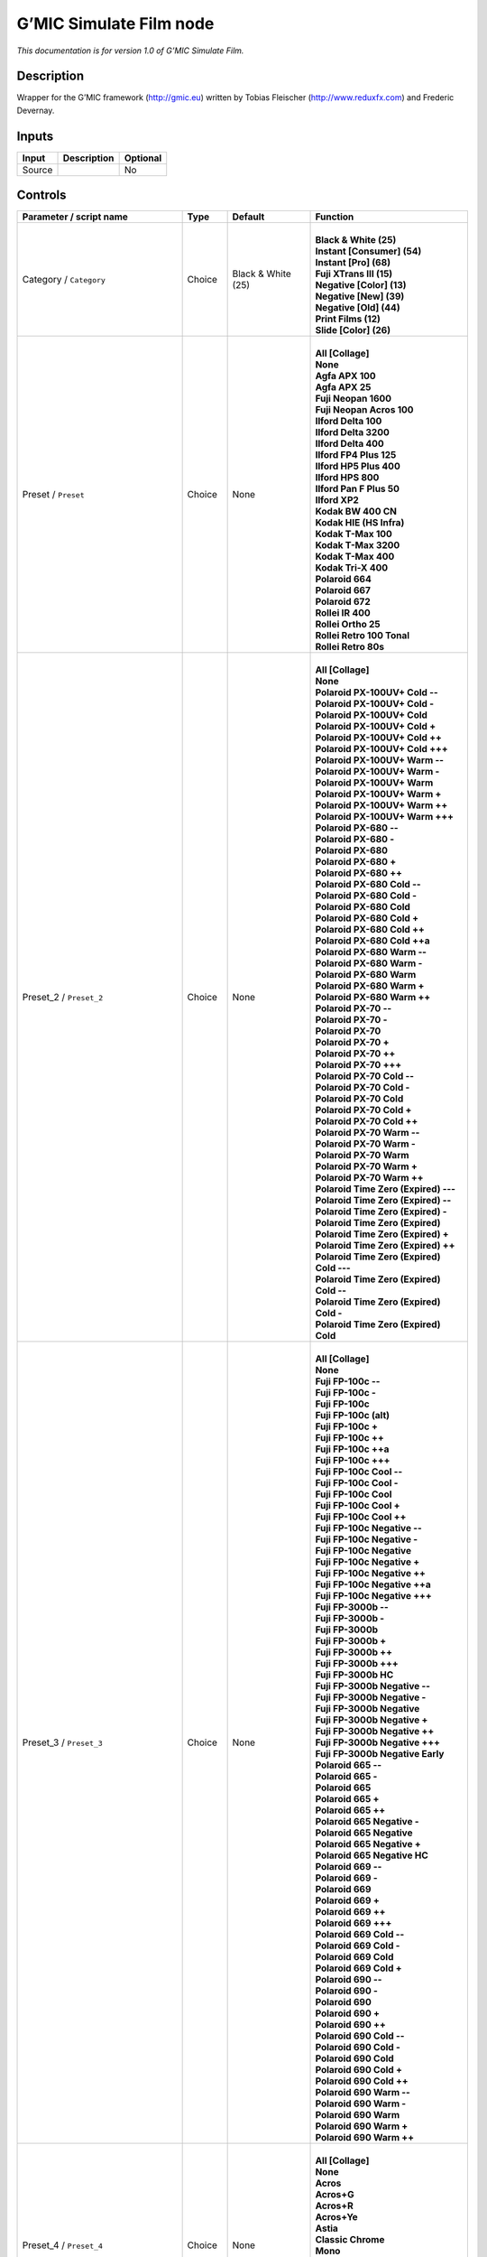 .. _eu.gmic.SimulateFilm:

G’MIC Simulate Film node
========================

*This documentation is for version 1.0 of G’MIC Simulate Film.*

Description
-----------

Wrapper for the G’MIC framework (http://gmic.eu) written by Tobias Fleischer (http://www.reduxfx.com) and Frederic Devernay.

Inputs
------

+--------+-------------+----------+
| Input  | Description | Optional |
+========+=============+==========+
| Source |             | No       |
+--------+-------------+----------+

Controls
--------

.. tabularcolumns:: |>{\raggedright}p{0.2\columnwidth}|>{\raggedright}p{0.06\columnwidth}|>{\raggedright}p{0.07\columnwidth}|p{0.63\columnwidth}|

.. cssclass:: longtable

+--------------------------------------------+---------+--------------------+---------------------------------------------+
| Parameter / script name                    | Type    | Default            | Function                                    |
+============================================+=========+====================+=============================================+
| Category / ``Category``                    | Choice  | Black & White (25) | |                                           |
|                                            |         |                    | | **Black & White (25)**                    |
|                                            |         |                    | | **Instant [Consumer] (54)**               |
|                                            |         |                    | | **Instant [Pro] (68)**                    |
|                                            |         |                    | | **Fuji XTrans III (15)**                  |
|                                            |         |                    | | **Negative [Color] (13)**                 |
|                                            |         |                    | | **Negative [New] (39)**                   |
|                                            |         |                    | | **Negative [Old] (44)**                   |
|                                            |         |                    | | **Print Films (12)**                      |
|                                            |         |                    | | **Slide [Color] (26)**                    |
+--------------------------------------------+---------+--------------------+---------------------------------------------+
| Preset / ``Preset``                        | Choice  | None               | |                                           |
|                                            |         |                    | | **All [Collage]**                         |
|                                            |         |                    | | **None**                                  |
|                                            |         |                    | | **Agfa APX 100**                          |
|                                            |         |                    | | **Agfa APX 25**                           |
|                                            |         |                    | | **Fuji Neopan 1600**                      |
|                                            |         |                    | | **Fuji Neopan Acros 100**                 |
|                                            |         |                    | | **Ilford Delta 100**                      |
|                                            |         |                    | | **Ilford Delta 3200**                     |
|                                            |         |                    | | **Ilford Delta 400**                      |
|                                            |         |                    | | **Ilford FP4 Plus 125**                   |
|                                            |         |                    | | **Ilford HP5 Plus 400**                   |
|                                            |         |                    | | **Ilford HPS 800**                        |
|                                            |         |                    | | **Ilford Pan F Plus 50**                  |
|                                            |         |                    | | **Ilford XP2**                            |
|                                            |         |                    | | **Kodak BW 400 CN**                       |
|                                            |         |                    | | **Kodak HIE (HS Infra)**                  |
|                                            |         |                    | | **Kodak T-Max 100**                       |
|                                            |         |                    | | **Kodak T-Max 3200**                      |
|                                            |         |                    | | **Kodak T-Max 400**                       |
|                                            |         |                    | | **Kodak Tri-X 400**                       |
|                                            |         |                    | | **Polaroid 664**                          |
|                                            |         |                    | | **Polaroid 667**                          |
|                                            |         |                    | | **Polaroid 672**                          |
|                                            |         |                    | | **Rollei IR 400**                         |
|                                            |         |                    | | **Rollei Ortho 25**                       |
|                                            |         |                    | | **Rollei Retro 100 Tonal**                |
|                                            |         |                    | | **Rollei Retro 80s**                      |
+--------------------------------------------+---------+--------------------+---------------------------------------------+
| Preset_2 / ``Preset_2``                    | Choice  | None               | |                                           |
|                                            |         |                    | | **All [Collage]**                         |
|                                            |         |                    | | **None**                                  |
|                                            |         |                    | | **Polaroid PX-100UV+ Cold --**            |
|                                            |         |                    | | **Polaroid PX-100UV+ Cold -**             |
|                                            |         |                    | | **Polaroid PX-100UV+ Cold**               |
|                                            |         |                    | | **Polaroid PX-100UV+ Cold +**             |
|                                            |         |                    | | **Polaroid PX-100UV+ Cold ++**            |
|                                            |         |                    | | **Polaroid PX-100UV+ Cold +++**           |
|                                            |         |                    | | **Polaroid PX-100UV+ Warm --**            |
|                                            |         |                    | | **Polaroid PX-100UV+ Warm -**             |
|                                            |         |                    | | **Polaroid PX-100UV+ Warm**               |
|                                            |         |                    | | **Polaroid PX-100UV+ Warm +**             |
|                                            |         |                    | | **Polaroid PX-100UV+ Warm ++**            |
|                                            |         |                    | | **Polaroid PX-100UV+ Warm +++**           |
|                                            |         |                    | | **Polaroid PX-680 --**                    |
|                                            |         |                    | | **Polaroid PX-680 -**                     |
|                                            |         |                    | | **Polaroid PX-680**                       |
|                                            |         |                    | | **Polaroid PX-680 +**                     |
|                                            |         |                    | | **Polaroid PX-680 ++**                    |
|                                            |         |                    | | **Polaroid PX-680 Cold --**               |
|                                            |         |                    | | **Polaroid PX-680 Cold -**                |
|                                            |         |                    | | **Polaroid PX-680 Cold**                  |
|                                            |         |                    | | **Polaroid PX-680 Cold +**                |
|                                            |         |                    | | **Polaroid PX-680 Cold ++**               |
|                                            |         |                    | | **Polaroid PX-680 Cold ++a**              |
|                                            |         |                    | | **Polaroid PX-680 Warm --**               |
|                                            |         |                    | | **Polaroid PX-680 Warm -**                |
|                                            |         |                    | | **Polaroid PX-680 Warm**                  |
|                                            |         |                    | | **Polaroid PX-680 Warm +**                |
|                                            |         |                    | | **Polaroid PX-680 Warm ++**               |
|                                            |         |                    | | **Polaroid PX-70 --**                     |
|                                            |         |                    | | **Polaroid PX-70 -**                      |
|                                            |         |                    | | **Polaroid PX-70**                        |
|                                            |         |                    | | **Polaroid PX-70 +**                      |
|                                            |         |                    | | **Polaroid PX-70 ++**                     |
|                                            |         |                    | | **Polaroid PX-70 +++**                    |
|                                            |         |                    | | **Polaroid PX-70 Cold --**                |
|                                            |         |                    | | **Polaroid PX-70 Cold -**                 |
|                                            |         |                    | | **Polaroid PX-70 Cold**                   |
|                                            |         |                    | | **Polaroid PX-70 Cold +**                 |
|                                            |         |                    | | **Polaroid PX-70 Cold ++**                |
|                                            |         |                    | | **Polaroid PX-70 Warm --**                |
|                                            |         |                    | | **Polaroid PX-70 Warm -**                 |
|                                            |         |                    | | **Polaroid PX-70 Warm**                   |
|                                            |         |                    | | **Polaroid PX-70 Warm +**                 |
|                                            |         |                    | | **Polaroid PX-70 Warm ++**                |
|                                            |         |                    | | **Polaroid Time Zero (Expired) ---**      |
|                                            |         |                    | | **Polaroid Time Zero (Expired) --**       |
|                                            |         |                    | | **Polaroid Time Zero (Expired) -**        |
|                                            |         |                    | | **Polaroid Time Zero (Expired)**          |
|                                            |         |                    | | **Polaroid Time Zero (Expired) +**        |
|                                            |         |                    | | **Polaroid Time Zero (Expired) ++**       |
|                                            |         |                    | | **Polaroid Time Zero (Expired) Cold ---** |
|                                            |         |                    | | **Polaroid Time Zero (Expired) Cold --**  |
|                                            |         |                    | | **Polaroid Time Zero (Expired) Cold -**   |
|                                            |         |                    | | **Polaroid Time Zero (Expired) Cold**     |
+--------------------------------------------+---------+--------------------+---------------------------------------------+
| Preset_3 / ``Preset_3``                    | Choice  | None               | |                                           |
|                                            |         |                    | | **All [Collage]**                         |
|                                            |         |                    | | **None**                                  |
|                                            |         |                    | | **Fuji FP-100c --**                       |
|                                            |         |                    | | **Fuji FP-100c -**                        |
|                                            |         |                    | | **Fuji FP-100c**                          |
|                                            |         |                    | | **Fuji FP-100c (alt)**                    |
|                                            |         |                    | | **Fuji FP-100c +**                        |
|                                            |         |                    | | **Fuji FP-100c ++**                       |
|                                            |         |                    | | **Fuji FP-100c ++a**                      |
|                                            |         |                    | | **Fuji FP-100c +++**                      |
|                                            |         |                    | | **Fuji FP-100c Cool --**                  |
|                                            |         |                    | | **Fuji FP-100c Cool -**                   |
|                                            |         |                    | | **Fuji FP-100c Cool**                     |
|                                            |         |                    | | **Fuji FP-100c Cool +**                   |
|                                            |         |                    | | **Fuji FP-100c Cool ++**                  |
|                                            |         |                    | | **Fuji FP-100c Negative --**              |
|                                            |         |                    | | **Fuji FP-100c Negative -**               |
|                                            |         |                    | | **Fuji FP-100c Negative**                 |
|                                            |         |                    | | **Fuji FP-100c Negative +**               |
|                                            |         |                    | | **Fuji FP-100c Negative ++**              |
|                                            |         |                    | | **Fuji FP-100c Negative ++a**             |
|                                            |         |                    | | **Fuji FP-100c Negative +++**             |
|                                            |         |                    | | **Fuji FP-3000b --**                      |
|                                            |         |                    | | **Fuji FP-3000b -**                       |
|                                            |         |                    | | **Fuji FP-3000b**                         |
|                                            |         |                    | | **Fuji FP-3000b +**                       |
|                                            |         |                    | | **Fuji FP-3000b ++**                      |
|                                            |         |                    | | **Fuji FP-3000b +++**                     |
|                                            |         |                    | | **Fuji FP-3000b HC**                      |
|                                            |         |                    | | **Fuji FP-3000b Negative --**             |
|                                            |         |                    | | **Fuji FP-3000b Negative -**              |
|                                            |         |                    | | **Fuji FP-3000b Negative**                |
|                                            |         |                    | | **Fuji FP-3000b Negative +**              |
|                                            |         |                    | | **Fuji FP-3000b Negative ++**             |
|                                            |         |                    | | **Fuji FP-3000b Negative +++**            |
|                                            |         |                    | | **Fuji FP-3000b Negative Early**          |
|                                            |         |                    | | **Polaroid 665 --**                       |
|                                            |         |                    | | **Polaroid 665 -**                        |
|                                            |         |                    | | **Polaroid 665**                          |
|                                            |         |                    | | **Polaroid 665 +**                        |
|                                            |         |                    | | **Polaroid 665 ++**                       |
|                                            |         |                    | | **Polaroid 665 Negative -**               |
|                                            |         |                    | | **Polaroid 665 Negative**                 |
|                                            |         |                    | | **Polaroid 665 Negative +**               |
|                                            |         |                    | | **Polaroid 665 Negative HC**              |
|                                            |         |                    | | **Polaroid 669 --**                       |
|                                            |         |                    | | **Polaroid 669 -**                        |
|                                            |         |                    | | **Polaroid 669**                          |
|                                            |         |                    | | **Polaroid 669 +**                        |
|                                            |         |                    | | **Polaroid 669 ++**                       |
|                                            |         |                    | | **Polaroid 669 +++**                      |
|                                            |         |                    | | **Polaroid 669 Cold --**                  |
|                                            |         |                    | | **Polaroid 669 Cold -**                   |
|                                            |         |                    | | **Polaroid 669 Cold**                     |
|                                            |         |                    | | **Polaroid 669 Cold +**                   |
|                                            |         |                    | | **Polaroid 690 --**                       |
|                                            |         |                    | | **Polaroid 690 -**                        |
|                                            |         |                    | | **Polaroid 690**                          |
|                                            |         |                    | | **Polaroid 690 +**                        |
|                                            |         |                    | | **Polaroid 690 ++**                       |
|                                            |         |                    | | **Polaroid 690 Cold --**                  |
|                                            |         |                    | | **Polaroid 690 Cold -**                   |
|                                            |         |                    | | **Polaroid 690 Cold**                     |
|                                            |         |                    | | **Polaroid 690 Cold +**                   |
|                                            |         |                    | | **Polaroid 690 Cold ++**                  |
|                                            |         |                    | | **Polaroid 690 Warm --**                  |
|                                            |         |                    | | **Polaroid 690 Warm -**                   |
|                                            |         |                    | | **Polaroid 690 Warm**                     |
|                                            |         |                    | | **Polaroid 690 Warm +**                   |
|                                            |         |                    | | **Polaroid 690 Warm ++**                  |
+--------------------------------------------+---------+--------------------+---------------------------------------------+
| Preset_4 / ``Preset_4``                    | Choice  | None               | |                                           |
|                                            |         |                    | | **All [Collage]**                         |
|                                            |         |                    | | **None**                                  |
|                                            |         |                    | | **Acros**                                 |
|                                            |         |                    | | **Acros+G**                               |
|                                            |         |                    | | **Acros+R**                               |
|                                            |         |                    | | **Acros+Ye**                              |
|                                            |         |                    | | **Astia**                                 |
|                                            |         |                    | | **Classic Chrome**                        |
|                                            |         |                    | | **Mono**                                  |
|                                            |         |                    | | **Mono+G**                                |
|                                            |         |                    | | **Mono+R**                                |
|                                            |         |                    | | **Mono+Ye**                               |
|                                            |         |                    | | **Pro Neg Hi**                            |
|                                            |         |                    | | **Pro Neg Std**                           |
|                                            |         |                    | | **Provia**                                |
|                                            |         |                    | | **Sepia**                                 |
|                                            |         |                    | | **Velvia**                                |
+--------------------------------------------+---------+--------------------+---------------------------------------------+
| Preset_5 / ``Preset_5``                    | Choice  | None               | |                                           |
|                                            |         |                    | | **All [Collage]**                         |
|                                            |         |                    | | **None**                                  |
|                                            |         |                    | | **Agfa Ultra Color 100**                  |
|                                            |         |                    | | **Agfa Vista 200**                        |
|                                            |         |                    | | **Fuji Superia 200**                      |
|                                            |         |                    | | **Fuji Superia HG 1600**                  |
|                                            |         |                    | | **Fuji Superia Reala 100**                |
|                                            |         |                    | | **Fuji Superia X-Tra 800**                |
|                                            |         |                    | | **Kodak Ektar 100**                       |
|                                            |         |                    | | **Kodak Elite 100 XPRO**                  |
|                                            |         |                    | | **Kodak Elite Color 200**                 |
|                                            |         |                    | | **Kodak Elite Color 400**                 |
|                                            |         |                    | | **Kodak Portra 160 NC**                   |
|                                            |         |                    | | **Kodak Portra 160 VC**                   |
|                                            |         |                    | | **Lomography Redscale 100**               |
+--------------------------------------------+---------+--------------------+---------------------------------------------+
| Preset_6 / ``Preset_6``                    | Choice  | None               | |                                           |
|                                            |         |                    | | **All [Collage]**                         |
|                                            |         |                    | | **None**                                  |
|                                            |         |                    | | **Fuji 160C -**                           |
|                                            |         |                    | | **Fuji 160C**                             |
|                                            |         |                    | | **Fuji 160C +**                           |
|                                            |         |                    | | **Fuji 160C ++**                          |
|                                            |         |                    | | **Fuji 400H -**                           |
|                                            |         |                    | | **Fuji 400H**                             |
|                                            |         |                    | | **Fuji 400H +**                           |
|                                            |         |                    | | **Fuji 400H ++**                          |
|                                            |         |                    | | **Fuji 800Z -**                           |
|                                            |         |                    | | **Fuji 800Z**                             |
|                                            |         |                    | | **Fuji 800Z +**                           |
|                                            |         |                    | | **Fuji 800Z ++**                          |
|                                            |         |                    | | **Fuji Ilford HP5 -**                     |
|                                            |         |                    | | **Fuji Ilford HP5**                       |
|                                            |         |                    | | **Fuji Ilford HP5 +**                     |
|                                            |         |                    | | **Fuji Ilford HP5 ++**                    |
|                                            |         |                    | | **Kodak Portra 160 -**                    |
|                                            |         |                    | | **Kodak Portra 160**                      |
|                                            |         |                    | | **Kodak Portra 160 +**                    |
|                                            |         |                    | | **Kodak Portra 160 ++**                   |
|                                            |         |                    | | **Kodak Portra 400 -**                    |
|                                            |         |                    | | **Kodak Portra 400**                      |
|                                            |         |                    | | **Kodak Portra 400 +**                    |
|                                            |         |                    | | **Kodak Portra 400 ++**                   |
|                                            |         |                    | | **Kodak Portra 800 -**                    |
|                                            |         |                    | | **Kodak Portra 800**                      |
|                                            |         |                    | | **Kodak Portra 800 +**                    |
|                                            |         |                    | | **Kodak Portra 800 ++**                   |
|                                            |         |                    | | **Kodak Portra 800 HC**                   |
|                                            |         |                    | | **Kodak T-MAX 3200 -**                    |
|                                            |         |                    | | **Kodak T-MAX 3200**                      |
|                                            |         |                    | | **Kodak T-MAX 3200 +**                    |
|                                            |         |                    | | **Kodak T-MAX 3200 ++**                   |
|                                            |         |                    | | **Kodak T-MAX 3200 (alt)**                |
|                                            |         |                    | | **Kodak TRI-X 400 -**                     |
|                                            |         |                    | | **Kodak TRI-X 400**                       |
|                                            |         |                    | | **Kodak TRI-X 400 +**                     |
|                                            |         |                    | | **Kodak TRI-X 400 ++**                    |
|                                            |         |                    | | **Kodak TRI-X 400 (alt)**                 |
+--------------------------------------------+---------+--------------------+---------------------------------------------+
| Preset_7 / ``Preset_7``                    | Choice  | None               | |                                           |
|                                            |         |                    | | **All [Collage]**                         |
|                                            |         |                    | | **None**                                  |
|                                            |         |                    | | **Fuji Ilford Delta 3200 -**              |
|                                            |         |                    | | **Fuji Ilford Delta 3200**                |
|                                            |         |                    | | **Fuji Ilford Delta 3200 +**              |
|                                            |         |                    | | **Fuji Ilford Delta 3200 ++**             |
|                                            |         |                    | | **Fuji Neopan 1600 -**                    |
|                                            |         |                    | | **Fuji Neopan 1600**                      |
|                                            |         |                    | | **Fuji Neopan 1600 +**                    |
|                                            |         |                    | | **Fuji Neopan 1600 ++**                   |
|                                            |         |                    | | **Fuji Superia 100 -**                    |
|                                            |         |                    | | **Fuji Superia 100**                      |
|                                            |         |                    | | **Fuji Superia 100 +**                    |
|                                            |         |                    | | **Fuji Superia 100 ++**                   |
|                                            |         |                    | | **Fuji Superia 400 -**                    |
|                                            |         |                    | | **Fuji Superia 400**                      |
|                                            |         |                    | | **Fuji Superia 400 +**                    |
|                                            |         |                    | | **Fuji Superia 400 ++**                   |
|                                            |         |                    | | **Fuji Superia 800 -**                    |
|                                            |         |                    | | **Fuji Superia 800**                      |
|                                            |         |                    | | **Fuji Superia 800 +**                    |
|                                            |         |                    | | **Fuji Superia 800 ++**                   |
|                                            |         |                    | | **Fuji Superia 1600 -**                   |
|                                            |         |                    | | **Fuji Superia 1600**                     |
|                                            |         |                    | | **Fuji Superia 1600 +**                   |
|                                            |         |                    | | **Fuji Superia 1600 ++**                  |
|                                            |         |                    | | **Kodak Portra 160 NC -**                 |
|                                            |         |                    | | **Kodak Portra 160 NC**                   |
|                                            |         |                    | | **Kodak Portra 160 NC +**                 |
|                                            |         |                    | | **Kodak Portra 160 NC ++**                |
|                                            |         |                    | | **Kodak Portra 160 VC -**                 |
|                                            |         |                    | | **Kodak Portra 160 VC**                   |
|                                            |         |                    | | **Kodak Portra 160 VC +**                 |
|                                            |         |                    | | **Kodak Portra 160 VC ++**                |
|                                            |         |                    | | **Kodak Portra 400 UC -**                 |
|                                            |         |                    | | **Kodak Portra 400 UC**                   |
|                                            |         |                    | | **Kodak Portra 400 UC +**                 |
|                                            |         |                    | | **Kodak Portra 400 UC ++**                |
|                                            |         |                    | | **Kodak Portra 400 VC -**                 |
|                                            |         |                    | | **Kodak Portra 400 VC**                   |
|                                            |         |                    | | **Kodak Portra 400 VC +**                 |
|                                            |         |                    | | **Kodak Portra 400 VC ++**                |
+--------------------------------------------+---------+--------------------+---------------------------------------------+
| Preset_8 / ``Preset_8``                    | Choice  | None               | |                                           |
|                                            |         |                    | | **All [Collage]**                         |
|                                            |         |                    | | **None**                                  |
|                                            |         |                    | | **Fuji 3510 (Constlclip)**                |
|                                            |         |                    | | **Fuji 3510 (Constlmap)**                 |
|                                            |         |                    | | **Fuji 3510 (Cuspclip)**                  |
|                                            |         |                    | | **Fuji 3513 (Constlclip)**                |
|                                            |         |                    | | **Fuji 3513 (Constlmap)**                 |
|                                            |         |                    | | **Fuji 3513 (Cuspclip)**                  |
|                                            |         |                    | | **Kodak 2383 (Constlclip)**               |
|                                            |         |                    | | **Kodak 2383 (Constlmap)**                |
|                                            |         |                    | | **Kodak 2383 (Cuspclip)**                 |
|                                            |         |                    | | **Kodak 2393 (Constlclip)**               |
|                                            |         |                    | | **Kodak 2393 (Constlmap)**                |
|                                            |         |                    | | **Kodak 2393 (Cuspclip)**                 |
+--------------------------------------------+---------+--------------------+---------------------------------------------+
| Preset_9 / ``Preset_9``                    | Choice  | None               | |                                           |
|                                            |         |                    | | **All [Collage]**                         |
|                                            |         |                    | | **None**                                  |
|                                            |         |                    | | **Agfa Precisa 100**                      |
|                                            |         |                    | | **Fuji Astia 100F**                       |
|                                            |         |                    | | **Fuji FP 100C**                          |
|                                            |         |                    | | **Fuji Provia 100F**                      |
|                                            |         |                    | | **Fuji Provia 400F**                      |
|                                            |         |                    | | **Fuji Provia 400X**                      |
|                                            |         |                    | | **Fuji Sensia 100**                       |
|                                            |         |                    | | **Fuji Superia 200 XPRO**                 |
|                                            |         |                    | | **Fuji Velvia 50**                        |
|                                            |         |                    | | **Generic Fuji Astia 100**                |
|                                            |         |                    | | **Generic Fuji Provia 100**               |
|                                            |         |                    | | **Generic Fuji Velvia 100**               |
|                                            |         |                    | | **Generic Kodachrome 64**                 |
|                                            |         |                    | | **Generic Kodak Ektachrome 100 VS**       |
|                                            |         |                    | | **Kodak E-100 GX Ektachrome 100**         |
|                                            |         |                    | | **Kodak Ektachrome 100 VS**               |
|                                            |         |                    | | **Kodak Elite Chrome 200**                |
|                                            |         |                    | | **Kodak Elite Chrome 400**                |
|                                            |         |                    | | **Kodak Elite ExtraColor 100**            |
|                                            |         |                    | | **Kodak Kodachrome 200**                  |
|                                            |         |                    | | **Kodak Kodachrome 25**                   |
|                                            |         |                    | | **Kodak Kodachrome 64**                   |
|                                            |         |                    | | **Lomography X-Pro Slide 200**            |
|                                            |         |                    | | **Polaroid 669**                          |
|                                            |         |                    | | **Polaroid 690**                          |
|                                            |         |                    | | **Polaroid Polachrome**                   |
+--------------------------------------------+---------+--------------------+---------------------------------------------+
| Thumbnail Size / ``Thumbnail_Size``        | Integer | 512                |                                             |
+--------------------------------------------+---------+--------------------+---------------------------------------------+
| Strength (%) / ``Strength_``               | Double  | 100                |                                             |
+--------------------------------------------+---------+--------------------+---------------------------------------------+
| Brightness (%) / ``Brightness_``           | Double  | 0                  |                                             |
+--------------------------------------------+---------+--------------------+---------------------------------------------+
| Contrast (%) / ``Contrast_``               | Double  | 0                  |                                             |
+--------------------------------------------+---------+--------------------+---------------------------------------------+
| Gamma (%) / ``Gamma_``                     | Double  | 0                  |                                             |
+--------------------------------------------+---------+--------------------+---------------------------------------------+
| Hue (%) / ``Hue_``                         | Double  | 0                  |                                             |
+--------------------------------------------+---------+--------------------+---------------------------------------------+
| Saturation (%) / ``Saturation_``           | Double  | 0                  |                                             |
+--------------------------------------------+---------+--------------------+---------------------------------------------+
| Normalize Colors / ``Normalize_Colors``    | Choice  | None               | |                                           |
|                                            |         |                    | | **None**                                  |
|                                            |         |                    | | **Pre-Normalize**                         |
|                                            |         |                    | | **Post-Normalize**                        |
|                                            |         |                    | | **Both**                                  |
+--------------------------------------------+---------+--------------------+---------------------------------------------+
| Preview Type / ``Preview_Type``            | Choice  | Full               | |                                           |
|                                            |         |                    | | **Full**                                  |
|                                            |         |                    | | **Forward Horizontal**                    |
|                                            |         |                    | | **Forward Vertical**                      |
|                                            |         |                    | | **Backward Horizontal**                   |
|                                            |         |                    | | **Backward Vertical**                     |
|                                            |         |                    | | **Duplicate Top**                         |
|                                            |         |                    | | **Duplicate Left**                        |
|                                            |         |                    | | **Duplicate Bottom**                      |
|                                            |         |                    | | **Duplicate Right**                       |
|                                            |         |                    | | **Duplicate Horizontal**                  |
|                                            |         |                    | | **Duplicate Vertical**                    |
|                                            |         |                    | | **Checkered**                             |
|                                            |         |                    | | **Checkered Inverse**                     |
+--------------------------------------------+---------+--------------------+---------------------------------------------+
| Preview Split / ``Preview_Split``          | Double  | x: 0.5 y: 0.5      |                                             |
+--------------------------------------------+---------+--------------------+---------------------------------------------+
| Output Layer / ``Output_Layer``            | Choice  | Layer 0            | |                                           |
|                                            |         |                    | | **Merged**                                |
|                                            |         |                    | | **Layer 0**                               |
|                                            |         |                    | | **Layer -1**                              |
|                                            |         |                    | | **Layer -2**                              |
|                                            |         |                    | | **Layer -3**                              |
|                                            |         |                    | | **Layer -4**                              |
|                                            |         |                    | | **Layer -5**                              |
|                                            |         |                    | | **Layer -6**                              |
|                                            |         |                    | | **Layer -7**                              |
|                                            |         |                    | | **Layer -8**                              |
|                                            |         |                    | | **Layer -9**                              |
+--------------------------------------------+---------+--------------------+---------------------------------------------+
| Resize Mode / ``Resize_Mode``              | Choice  | Dynamic            | |                                           |
|                                            |         |                    | | **Fixed (Inplace)**                       |
|                                            |         |                    | | **Dynamic**                               |
|                                            |         |                    | | **Downsample 1/2**                        |
|                                            |         |                    | | **Downsample 1/4**                        |
|                                            |         |                    | | **Downsample 1/8**                        |
|                                            |         |                    | | **Downsample 1/16**                       |
+--------------------------------------------+---------+--------------------+---------------------------------------------+
| Ignore Alpha / ``Ignore_Alpha``            | Boolean | Off                |                                             |
+--------------------------------------------+---------+--------------------+---------------------------------------------+
| Preview/Draft Mode / ``PreviewDraft_Mode`` | Boolean | Off                |                                             |
+--------------------------------------------+---------+--------------------+---------------------------------------------+
| Log Verbosity / ``Log_Verbosity``          | Choice  | Off                | |                                           |
|                                            |         |                    | | **Off**                                   |
|                                            |         |                    | | **Level 1**                               |
|                                            |         |                    | | **Level 2**                               |
|                                            |         |                    | | **Level 3**                               |
+--------------------------------------------+---------+--------------------+---------------------------------------------+
